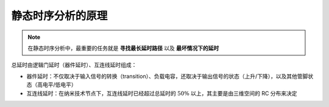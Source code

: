 静态时序分析的原理 
==========================

.. note::
    在静态时序分析中，最重要的任务就是 **寻找最长延时路径** 以及 **最坏情况下的延时**

总延时由逻辑门延时（器件延时）、互连线延时组成：

- 器件延时：不仅取决于输入信号的转换（transition）、负载电容，还取决于输出信号的状态（上升/下降），以及其他管脚状态（高电平/低电平）
- 互连线延时：在纳米技术节点下，互连线延时已经超过总延时的 :math:`50\%` 以上，其主要是由三维空间的 RC 分布来决定